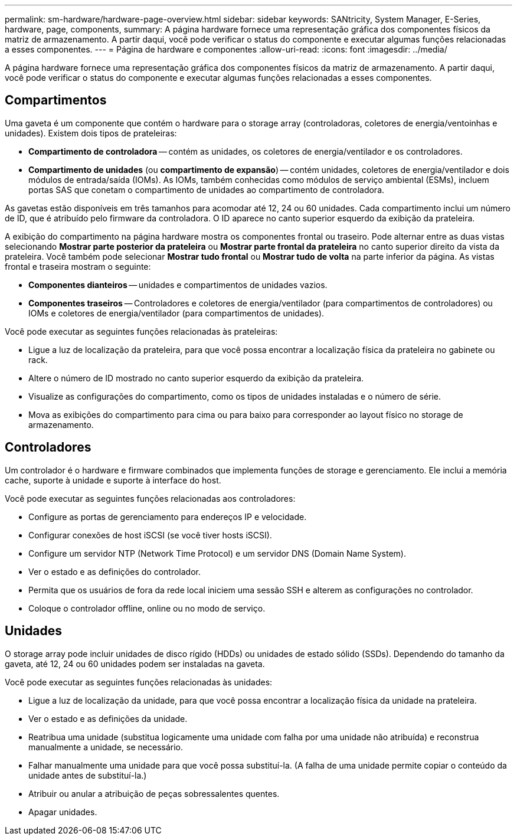 ---
permalink: sm-hardware/hardware-page-overview.html 
sidebar: sidebar 
keywords: SANtricity, System Manager, E-Series, hardware, page, components, 
summary: A página hardware fornece uma representação gráfica dos componentes físicos da matriz de armazenamento. A partir daqui, você pode verificar o status do componente e executar algumas funções relacionadas a esses componentes. 
---
= Página de hardware e componentes
:allow-uri-read: 
:icons: font
:imagesdir: ../media/


[role="lead"]
A página hardware fornece uma representação gráfica dos componentes físicos da matriz de armazenamento. A partir daqui, você pode verificar o status do componente e executar algumas funções relacionadas a esses componentes.



== Compartimentos

Uma gaveta é um componente que contém o hardware para o storage array (controladoras, coletores de energia/ventoinhas e unidades). Existem dois tipos de prateleiras:

* *Compartimento de controladora* -- contém as unidades, os coletores de energia/ventilador e os controladores.
* *Compartimento de unidades* (ou *compartimento de expansão*) -- contém unidades, coletores de energia/ventilador e dois módulos de entrada/saída (IOMs). As IOMs, também conhecidas como módulos de serviço ambiental (ESMs), incluem portas SAS que conetam o compartimento de unidades ao compartimento de controladora.


As gavetas estão disponíveis em três tamanhos para acomodar até 12, 24 ou 60 unidades. Cada compartimento inclui um número de ID, que é atribuído pelo firmware da controladora. O ID aparece no canto superior esquerdo da exibição da prateleira.

A exibição do compartimento na página hardware mostra os componentes frontal ou traseiro. Pode alternar entre as duas vistas selecionando *Mostrar parte posterior da prateleira* ou *Mostrar parte frontal da prateleira* no canto superior direito da vista da prateleira. Você também pode selecionar *Mostrar tudo frontal* ou *Mostrar tudo de volta* na parte inferior da página. As vistas frontal e traseira mostram o seguinte:

* *Componentes dianteiros* -- unidades e compartimentos de unidades vazios.
* *Componentes traseiros* -- Controladores e coletores de energia/ventilador (para compartimentos de controladores) ou IOMs e coletores de energia/ventilador (para compartimentos de unidades).


Você pode executar as seguintes funções relacionadas às prateleiras:

* Ligue a luz de localização da prateleira, para que você possa encontrar a localização física da prateleira no gabinete ou rack.
* Altere o número de ID mostrado no canto superior esquerdo da exibição da prateleira.
* Visualize as configurações do compartimento, como os tipos de unidades instaladas e o número de série.
* Mova as exibições do compartimento para cima ou para baixo para corresponder ao layout físico no storage de armazenamento.




== Controladores

Um controlador é o hardware e firmware combinados que implementa funções de storage e gerenciamento. Ele inclui a memória cache, suporte à unidade e suporte à interface do host.

Você pode executar as seguintes funções relacionadas aos controladores:

* Configure as portas de gerenciamento para endereços IP e velocidade.
* Configurar conexões de host iSCSI (se você tiver hosts iSCSI).
* Configure um servidor NTP (Network Time Protocol) e um servidor DNS (Domain Name System).
* Ver o estado e as definições do controlador.
* Permita que os usuários de fora da rede local iniciem uma sessão SSH e alterem as configurações no controlador.
* Coloque o controlador offline, online ou no modo de serviço.




== Unidades

O storage array pode incluir unidades de disco rígido (HDDs) ou unidades de estado sólido (SSDs). Dependendo do tamanho da gaveta, até 12, 24 ou 60 unidades podem ser instaladas na gaveta.

Você pode executar as seguintes funções relacionadas às unidades:

* Ligue a luz de localização da unidade, para que você possa encontrar a localização física da unidade na prateleira.
* Ver o estado e as definições da unidade.
* Reatribua uma unidade (substitua logicamente uma unidade com falha por uma unidade não atribuída) e reconstrua manualmente a unidade, se necessário.
* Falhar manualmente uma unidade para que você possa substituí-la. (A falha de uma unidade permite copiar o conteúdo da unidade antes de substituí-la.)
* Atribuir ou anular a atribuição de peças sobressalentes quentes.
* Apagar unidades.

